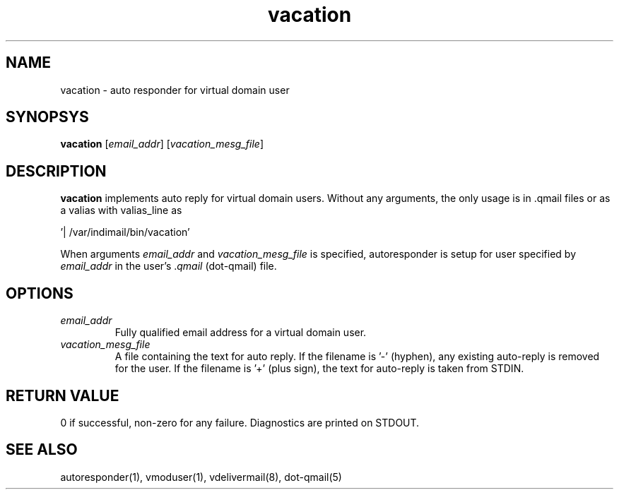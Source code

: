 .LL 8i
.TH vacation 8
.SH NAME
vacation - auto responder for virtual domain user

.SH SYNOPSYS
\fBvacation\fR [\fIemail_addr\fR] [\fIvacation_mesg_file\fR]

.SH DESCRIPTION
.PP
\fBvacation\fR implements auto reply for virtual domain users. Without any arguments, the
only usage is in .qmail files or as a valias with valias_line as 

 '| /var/indimail/bin/vacation'

When arguments \fIemail_addr\fR and \fIvacation_mesg_file\fR is specified, autoresponder
is setup for user specified by \fIemail_addr\fR in the user's .\fIqmail\fR (dot-qmail) file.

.SH OPTIONS
.PP
.TP
\fIemail_addr\fR
Fully qualified email address for a virtual domain user.
.TP
\fIvacation_mesg_file\fR
A file containing the text for auto reply. If the filename is '-' (hyphen), any existing auto-reply is removed for the user. If the filename is '+' (plus sign), the text for auto-reply is taken from STDIN.

.SH RETURN VALUE
0 if successful, non-zero for any failure. Diagnostics are printed on STDOUT.

.SH "SEE ALSO"
autoresponder(1), vmoduser(1), vdelivermail(8), dot-qmail(5)
